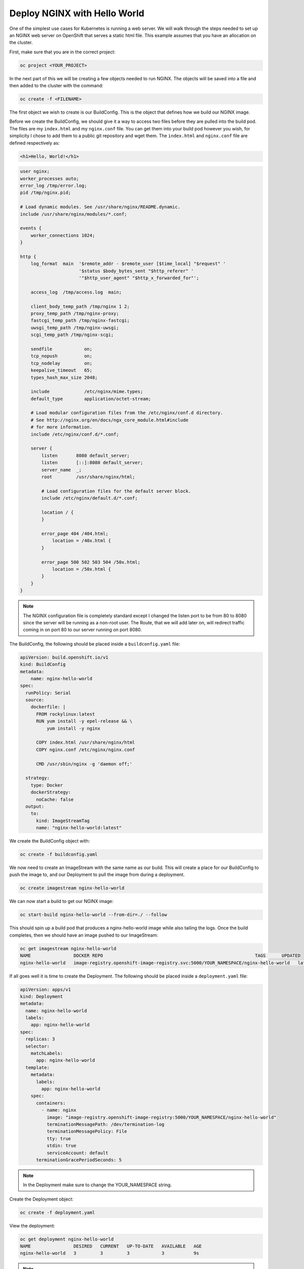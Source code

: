 

*****************************
Deploy NGINX with Hello World
*****************************

One of the simplest use cases for Kubernetes is running a web server. We will walk through the
steps needed to set up an NGINX web server on OpenShift that serves a static html file. This
example assumes that you have an allocation on the cluster.

First, make sure that you are in the correct project:

.. code-block:: text

   oc project <YOUR_PROJECT>

In the next part of this we will be creating a few objects needed to run NGINX. The objects will be
saved into a file and then added to the cluster with the command:

.. code-block:: text

   oc create -f <FILENAME>

The first object we wish to create is our BuildConfig. This is the object that defines how we build
our NGINX image.

Before we create the BuildConfig, we should give it a way to access two files before they are
pulled into the build pod. The files are my ``index.html`` and my ``nginx.conf`` file. You can get them
into your build pod however you wish, for simplicity I chose to add them to a public git repository
and wget them. The ``index.html`` and ``nginx.conf`` file are defined respectively as:

.. code-block:: html

   <h1>Hello, World!</h1>

.. code-block:: nginx

   user nginx;
   worker_processes auto;
   error_log /tmp/error.log;
   pid /tmp/nginx.pid;

   # Load dynamic modules. See /usr/share/nginx/README.dynamic.
   include /usr/share/nginx/modules/*.conf;

   events {
       worker_connections 1024;
   }

   http {
       log_format  main  '$remote_addr - $remote_user [$time_local] "$request" '
                         '$status $body_bytes_sent "$http_referer" '
                         '"$http_user_agent" "$http_x_forwarded_for"';

       access_log  /tmp/access.log  main;

       client_body_temp_path /tmp/nginx 1 2;
       proxy_temp_path /tmp/nginx-proxy;
       fastcgi_temp_path /tmp/nginx-fastcgi;
       uwsgi_temp_path /tmp/nginx-uwsgi;
       scgi_temp_path /tmp/nginx-scgi;

       sendfile            on;
       tcp_nopush          on;
       tcp_nodelay         on;
       keepalive_timeout   65;
       types_hash_max_size 2048;

       include             /etc/nginx/mime.types;
       default_type        application/octet-stream;

       # Load modular configuration files from the /etc/nginx/conf.d directory.
       # See http://nginx.org/en/docs/ngx_core_module.html#include
       # for more information.
       include /etc/nginx/conf.d/*.conf;

       server {
           listen       8080 default_server;
           listen       [::]:8080 default_server;
           server_name  _;
           root         /usr/share/nginx/html;

           # Load configuration files for the default server block.
           include /etc/nginx/default.d/*.conf;

           location / {
           }

           error_page 404 /404.html;
               location = /40x.html {
           }

           error_page 500 502 503 504 /50x.html;
               location = /50x.html {
           }
       }
   }

.. note::
  The NGINX configuration file is completely standard except I changed the listen port to be
  from 80 to 8080 since the server will be running as a non-root user. The Route, that we will add
  later on, will redirect traffic coming in on port 80 to our server running on port 8080.

The BuildConfig, the following should be placed inside a ``buildconfig.yaml`` file:

.. code-block:: yaml

   apiVersion: build.openshift.io/v1
   kind: BuildConfig
   metadata:
       name: nginx-hello-world
   spec:
     runPolicy: Serial
     source:
       dockerfile: |
         FROM rockylinux:latest
         RUN yum install -y epel-release && \
             yum install -y nginx

         COPY index.html /usr/share/nginx/html
         COPY nginx.conf /etc/nginx/nginx.conf

         CMD /usr/sbin/nginx -g 'daemon off;'

     strategy:
       type: Docker
       dockerStrategy:
         noCache: false
     output:
       to:
         kind: ImageStreamTag
         name: "nginx-hello-world:latest"

We create the BuildConfig object with:

.. code-block:: text

   oc create -f buildconfig.yaml

We now need to create an ImageStream with the same name as our build. This will create a place for
our BuildConfig to push the image to, and our Deployment to pull the image from during a deployment.

.. code-block:: text

   oc create imagestream nginx-hello-world

We can now start a build to get our NGINX image:

.. code-block:: text

   oc start-build nginx-hello-world --from-dir=./ --follow

This should spin up a build pod that produces a nginx-hello-world image while also tailing the
logs. Once the build completes, then we should have an image pushed to our ImageStream:

.. code-block:: text

   oc get imagestream nginx-hello-world
   NAME                DOCKER REPO                                                         TAGS      UPDATED
   nginx-hello-world   image-registry.openshift-image-registry.svc:5000/YOUR_NAMESPACE/nginx-hello-world   latest    3 minutes ago

If all goes well it is time to create the Deployment. The following should be placed inside a ``deployment.yaml`` file:

.. code-block:: yaml

   apiVersion: apps/v1
   kind: Deployment
   metadata:
     name: nginx-hello-world
     labels:
       app: nginx-hello-world
   spec:
     replicas: 3
     selector:
       matchLabels:
         app: nginx-hello-world
     template:
       metadata:
         labels:
           app: nginx-hello-world
       spec:
         containers:
           - name: nginx
             image: "image-registry.openshift-image-registry:5000/YOUR_NAMESPACE/nginx-hello-world"
             terminationMessagePath: /dev/termination-log
             terminationMessagePolicy: File
             tty: true
             stdin: true
             serviceAccount: default
         terminationGracePeriodSeconds: 5

.. note::
  In the Deployment make sure to change the YOUR_NAMESPACE string.

Create the Deployment object:

.. code-block:: text

   oc create -f deployment.yaml

View the deployment:

.. code-block:: text

   oc get deployment nginx-hello-world
   NAME                DESIRED   CURRENT   UP-TO-DATE   AVAILABLE   AGE
   nginx-hello-world   3         3         3            3           9s

.. note::
  You should see Desired: 3 and Current: 3

After the deployment has been created, it will spin up a pod running NGINX, but we need to get
traffic from outside the cluster to the pod so that we can display the hello world.

The Service object will create a Cluster IP address that will direct traffic to any pod in our
deployment that is considered by the cluster to be ready. The following should be placed inside a ``service.yaml`` file:

.. code-block:: yaml

   apiVersion: v1
   kind: Service
   metadata:
     labels:
       app: nginx-hello-world
     name: nginx-hello-world
   spec:
     ports:
     - name: nginx
       port: 80
       protocol: TCP
       targetPort: 8080
     selector:
       app: nginx-hello-world
     sessionAffinity: None
     type: ClusterIP

Create the Service object:

.. code-block:: text

   oc create -f service.yaml

The Route object will set up the cluster load balancers to accept traffic for a specified hostname
and direct the traffic to the service, which will, in turn, direct the traffic to any pod into our
deployment that is considered by the cluster to be ready.

If you do not set a hostname on the route, one will be automatically chosen. We will use this
mechanism for this demo but you can choose any hostname as long as it ends with
``apps.CLUSTER.ccs.ornl.gov``, where CLUSTER is one marble or onyx.

The following should be placed inside a ``route.yaml`` file:

.. code-block:: yaml

   apiVersion: route.openshift.io/v1
   kind: Route
   metadata:
     name: nginx-hello-world
   spec:
     # hostname: foo.apps.CLUSTER.ccs.ornl.gov
     port:
       targetPort: nginx
     tls:
       insecureEdgeTerminationPolicy: Redirect
       termination: edge
     to:
       kind: Service
       name: nginx-hello-world
       weight: 100
     wildcardPolicy: None

Create the Route object:

.. code-block:: text

   oc create -f route.yaml

We need to get the route so that we can see the generated hostname.

.. code-block:: text

   oc get route nginx-hello-world
   NAME                HOST/PORT                                             PATH      SERVICES            PORT      TERMINATION     WILDCARD
   nginx-hello-world   nginx-hello-world-test.apps.granite.ccs.ornl.gov                nginx-hello-world   nginx     edge/Redirect   None

Now if you access the hostname that you set up with the route from a browser, you should see the
text "Hello World".

Once you are finished, you can remove the resources that were created for this demo:

.. code-block:: text

   oc delete buildconfig nginx-hello-world
   oc delete imagestream nginx-hello-world
   oc delete deployment nginx-hello-world
   oc delete service nginx-hello-world
   oc delete route nginx-hello-world
